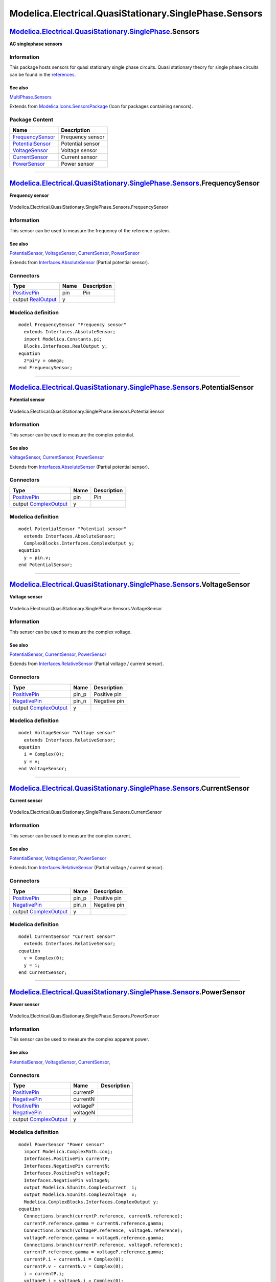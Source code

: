 =======================================================
Modelica.Electrical.QuasiStationary.SinglePhase.Sensors
=======================================================

`Modelica.Electrical.QuasiStationary.SinglePhase <Modelica_Electrical_QuasiStationary_SinglePhase.html#Modelica.Electrical.QuasiStationary.SinglePhase>`_.Sensors
-----------------------------------------------------------------------------------------------------------------------------------------------------------------

**AC singlephase sensors**

Information
~~~~~~~~~~~

::

This package hosts sensors for quasi stationary single phase circuits.
Quasi stationary theory for single phase circuits can be found in the
`references <Modelica_Electrical_QuasiStationary_UsersGuide.html#Modelica.Electrical.QuasiStationary.UsersGuide.References>`_.

See also
^^^^^^^^

`MultiPhase.Sensors <Modelica_Electrical_QuasiStationary_MultiPhase_Sensors.html#Modelica.Electrical.QuasiStationary.MultiPhase.Sensors>`_

::

Extends from
`Modelica.Icons.SensorsPackage <Modelica_Icons_SensorsPackage.html#Modelica.Icons.SensorsPackage>`_
(Icon for packages containing sensors).

Package Content
~~~~~~~~~~~~~~~

+---------------------------------------------------------------------------------------------------------------------------------------------------------------------------------------------------------------------------------------+--------------------+
| Name                                                                                                                                                                                                                                  | Description        |
+=======================================================================================================================================================================================================================================+====================+
| |image5| `FrequencySensor <Modelica_Electrical_QuasiStationary_SinglePhase_Sensors.html#Modelica.Electrical.QuasiStationary.SinglePhase.Sensors.FrequencySensor>`_                                                                    | Frequency sensor   |
+---------------------------------------------------------------------------------------------------------------------------------------------------------------------------------------------------------------------------------------+--------------------+
| |image6| `PotentialSensor <Modelica_Electrical_QuasiStationary_SinglePhase_Sensors.html#Modelica.Electrical.QuasiStationary.SinglePhase.Sensors.PotentialSensor>`_                                                                    | Potential sensor   |
+---------------------------------------------------------------------------------------------------------------------------------------------------------------------------------------------------------------------------------------+--------------------+
| |image7| `VoltageSensor <Modelica_Electrical_QuasiStationary_SinglePhase_Sensors.html#Modelica.Electrical.QuasiStationary.SinglePhase.Sensors.VoltageSensor>`_                                                                        | Voltage sensor     |
+---------------------------------------------------------------------------------------------------------------------------------------------------------------------------------------------------------------------------------------+--------------------+
| |image8| `CurrentSensor <Modelica_Electrical_QuasiStationary_SinglePhase_Sensors.html#Modelica.Electrical.QuasiStationary.SinglePhase.Sensors.CurrentSensor>`_                                                                        | Current sensor     |
+---------------------------------------------------------------------------------------------------------------------------------------------------------------------------------------------------------------------------------------+--------------------+
| |image9| `PowerSensor <Modelica_Electrical_QuasiStationary_SinglePhase_Sensors.html#Modelica.Electrical.QuasiStationary.SinglePhase.Sensors.PowerSensor>`_                                                                            | Power sensor       |
+---------------------------------------------------------------------------------------------------------------------------------------------------------------------------------------------------------------------------------------+--------------------+

--------------

|image10| `Modelica.Electrical.QuasiStationary.SinglePhase.Sensors <Modelica_Electrical_QuasiStationary_SinglePhase_Sensors.html#Modelica.Electrical.QuasiStationary.SinglePhase.Sensors>`_.FrequencySensor
-----------------------------------------------------------------------------------------------------------------------------------------------------------------------------------------------------------

**Frequency sensor**

.. figure:: Modelica.Electrical.QuasiStationary.SinglePhase.Sensors.FrequencySensorD.png
   :align: center
   :alt: Modelica.Electrical.QuasiStationary.SinglePhase.Sensors.FrequencySensor

   Modelica.Electrical.QuasiStationary.SinglePhase.Sensors.FrequencySensor

Information
~~~~~~~~~~~

::

This sensor can be used to measure the frequency of the reference
system.

See also
^^^^^^^^

`PotentialSensor <Modelica_Electrical_QuasiStationary_SinglePhase_Sensors.html#Modelica.Electrical.QuasiStationary.SinglePhase.Sensors.PotentialSensor>`_,
`VoltageSensor <Modelica_Electrical_QuasiStationary_SinglePhase_Sensors.html#Modelica.Electrical.QuasiStationary.SinglePhase.Sensors.VoltageSensor>`_,
`CurrentSensor <Modelica_Electrical_QuasiStationary_SinglePhase_Sensors.html#Modelica.Electrical.QuasiStationary.SinglePhase.Sensors.CurrentSensor>`_,
`PowerSensor <Modelica_Electrical_QuasiStationary_SinglePhase_Sensors.html#Modelica.Electrical.QuasiStationary.SinglePhase.Sensors.PowerSensor>`_

::

Extends from
`Interfaces.AbsoluteSensor <Modelica_Electrical_QuasiStationary_SinglePhase_Interfaces.html#Modelica.Electrical.QuasiStationary.SinglePhase.Interfaces.AbsoluteSensor>`_
(Partial potential sensor).

Connectors
~~~~~~~~~~

+-----------------------------------------------------------------------------------------------------------------------------------------------------------+--------+---------------+
| Type                                                                                                                                                      | Name   | Description   |
+===========================================================================================================================================================+========+===============+
| `PositivePin <Modelica_Electrical_QuasiStationary_SinglePhase_Interfaces.html#Modelica.Electrical.QuasiStationary.SinglePhase.Interfaces.PositivePin>`_   | pin    | Pin           |
+-----------------------------------------------------------------------------------------------------------------------------------------------------------+--------+---------------+
| output `RealOutput <Modelica_Blocks_Interfaces.html#Modelica.Blocks.Interfaces.RealOutput>`_                                                              | y      |               |
+-----------------------------------------------------------------------------------------------------------------------------------------------------------+--------+---------------+

Modelica definition
~~~~~~~~~~~~~~~~~~~

::

    model FrequencySensor "Frequency sensor"
      extends Interfaces.AbsoluteSensor;
      import Modelica.Constants.pi;
      Blocks.Interfaces.RealOutput y;
    equation 
      2*pi*y = omega;
    end FrequencySensor;

--------------

|image11| `Modelica.Electrical.QuasiStationary.SinglePhase.Sensors <Modelica_Electrical_QuasiStationary_SinglePhase_Sensors.html#Modelica.Electrical.QuasiStationary.SinglePhase.Sensors>`_.PotentialSensor
-----------------------------------------------------------------------------------------------------------------------------------------------------------------------------------------------------------

**Potential sensor**

.. figure:: Modelica.Electrical.QuasiStationary.SinglePhase.Sensors.PotentialSensorD.png
   :align: center
   :alt: Modelica.Electrical.QuasiStationary.SinglePhase.Sensors.PotentialSensor

   Modelica.Electrical.QuasiStationary.SinglePhase.Sensors.PotentialSensor

Information
~~~~~~~~~~~

::

This sensor can be used to measure the complex potential.

See also
^^^^^^^^

`VoltageSensor <Modelica_Electrical_QuasiStationary_SinglePhase_Sensors.html#Modelica.Electrical.QuasiStationary.SinglePhase.Sensors.VoltageSensor>`_,
`CurrentSensor <Modelica_Electrical_QuasiStationary_SinglePhase_Sensors.html#Modelica.Electrical.QuasiStationary.SinglePhase.Sensors.CurrentSensor>`_,
`PowerSensor <Modelica_Electrical_QuasiStationary_SinglePhase_Sensors.html#Modelica.Electrical.QuasiStationary.SinglePhase.Sensors.PowerSensor>`_

::

Extends from
`Interfaces.AbsoluteSensor <Modelica_Electrical_QuasiStationary_SinglePhase_Interfaces.html#Modelica.Electrical.QuasiStationary.SinglePhase.Interfaces.AbsoluteSensor>`_
(Partial potential sensor).

Connectors
~~~~~~~~~~

+-----------------------------------------------------------------------------------------------------------------------------------------------------------+--------+---------------+
| Type                                                                                                                                                      | Name   | Description   |
+===========================================================================================================================================================+========+===============+
| `PositivePin <Modelica_Electrical_QuasiStationary_SinglePhase_Interfaces.html#Modelica.Electrical.QuasiStationary.SinglePhase.Interfaces.PositivePin>`_   | pin    | Pin           |
+-----------------------------------------------------------------------------------------------------------------------------------------------------------+--------+---------------+
| output `ComplexOutput <Modelica_ComplexBlocks_Interfaces.html#Modelica.ComplexBlocks.Interfaces.ComplexOutput>`_                                          | y      |               |
+-----------------------------------------------------------------------------------------------------------------------------------------------------------+--------+---------------+

Modelica definition
~~~~~~~~~~~~~~~~~~~

::

    model PotentialSensor "Potential sensor"
      extends Interfaces.AbsoluteSensor;
      ComplexBlocks.Interfaces.ComplexOutput y;
    equation 
      y = pin.v;
    end PotentialSensor;

--------------

|image12| `Modelica.Electrical.QuasiStationary.SinglePhase.Sensors <Modelica_Electrical_QuasiStationary_SinglePhase_Sensors.html#Modelica.Electrical.QuasiStationary.SinglePhase.Sensors>`_.VoltageSensor
---------------------------------------------------------------------------------------------------------------------------------------------------------------------------------------------------------

**Voltage sensor**

.. figure:: Modelica.Electrical.QuasiStationary.SinglePhase.Sensors.VoltageSensorD.png
   :align: center
   :alt: Modelica.Electrical.QuasiStationary.SinglePhase.Sensors.VoltageSensor

   Modelica.Electrical.QuasiStationary.SinglePhase.Sensors.VoltageSensor

Information
~~~~~~~~~~~

::

This sensor can be used to measure the complex voltage.

See also
^^^^^^^^

`PotentialSensor <Modelica_Electrical_QuasiStationary_SinglePhase_Sensors.html#Modelica.Electrical.QuasiStationary.SinglePhase.Sensors.PotentialSensor>`_,
`CurrentSensor <Modelica_Electrical_QuasiStationary_SinglePhase_Sensors.html#Modelica.Electrical.QuasiStationary.SinglePhase.Sensors.CurrentSensor>`_,
`PowerSensor <Modelica_Electrical_QuasiStationary_SinglePhase_Sensors.html#Modelica.Electrical.QuasiStationary.SinglePhase.Sensors.PowerSensor>`_

::

Extends from
`Interfaces.RelativeSensor <Modelica_Electrical_QuasiStationary_SinglePhase_Interfaces.html#Modelica.Electrical.QuasiStationary.SinglePhase.Interfaces.RelativeSensor>`_
(Partial voltage / current sensor).

Connectors
~~~~~~~~~~

+-----------------------------------------------------------------------------------------------------------------------------------------------------------+----------+----------------+
| Type                                                                                                                                                      | Name     | Description    |
+===========================================================================================================================================================+==========+================+
| `PositivePin <Modelica_Electrical_QuasiStationary_SinglePhase_Interfaces.html#Modelica.Electrical.QuasiStationary.SinglePhase.Interfaces.PositivePin>`_   | pin\_p   | Positive pin   |
+-----------------------------------------------------------------------------------------------------------------------------------------------------------+----------+----------------+
| `NegativePin <Modelica_Electrical_QuasiStationary_SinglePhase_Interfaces.html#Modelica.Electrical.QuasiStationary.SinglePhase.Interfaces.NegativePin>`_   | pin\_n   | Negative pin   |
+-----------------------------------------------------------------------------------------------------------------------------------------------------------+----------+----------------+
| output `ComplexOutput <Modelica_ComplexBlocks_Interfaces.html#Modelica.ComplexBlocks.Interfaces.ComplexOutput>`_                                          | y        |                |
+-----------------------------------------------------------------------------------------------------------------------------------------------------------+----------+----------------+

Modelica definition
~~~~~~~~~~~~~~~~~~~

::

    model VoltageSensor "Voltage sensor"
      extends Interfaces.RelativeSensor;
    equation 
      i = Complex(0);
      y = v;
    end VoltageSensor;

--------------

|image13| `Modelica.Electrical.QuasiStationary.SinglePhase.Sensors <Modelica_Electrical_QuasiStationary_SinglePhase_Sensors.html#Modelica.Electrical.QuasiStationary.SinglePhase.Sensors>`_.CurrentSensor
---------------------------------------------------------------------------------------------------------------------------------------------------------------------------------------------------------

**Current sensor**

.. figure:: Modelica.Electrical.QuasiStationary.SinglePhase.Sensors.VoltageSensorD.png
   :align: center
   :alt: Modelica.Electrical.QuasiStationary.SinglePhase.Sensors.CurrentSensor

   Modelica.Electrical.QuasiStationary.SinglePhase.Sensors.CurrentSensor

Information
~~~~~~~~~~~

::

This sensor can be used to measure the complex current.

See also
^^^^^^^^

`PotentialSensor <Modelica_Electrical_QuasiStationary_SinglePhase_Sensors.html#Modelica.Electrical.QuasiStationary.SinglePhase.Sensors.PotentialSensor>`_,
`VoltageSensor <Modelica_Electrical_QuasiStationary_SinglePhase_Sensors.html#Modelica.Electrical.QuasiStationary.SinglePhase.Sensors.VoltageSensor>`_,
`PowerSensor <Modelica_Electrical_QuasiStationary_SinglePhase_Sensors.html#Modelica.Electrical.QuasiStationary.SinglePhase.Sensors.PowerSensor>`_

::

Extends from
`Interfaces.RelativeSensor <Modelica_Electrical_QuasiStationary_SinglePhase_Interfaces.html#Modelica.Electrical.QuasiStationary.SinglePhase.Interfaces.RelativeSensor>`_
(Partial voltage / current sensor).

Connectors
~~~~~~~~~~

+-----------------------------------------------------------------------------------------------------------------------------------------------------------+----------+----------------+
| Type                                                                                                                                                      | Name     | Description    |
+===========================================================================================================================================================+==========+================+
| `PositivePin <Modelica_Electrical_QuasiStationary_SinglePhase_Interfaces.html#Modelica.Electrical.QuasiStationary.SinglePhase.Interfaces.PositivePin>`_   | pin\_p   | Positive pin   |
+-----------------------------------------------------------------------------------------------------------------------------------------------------------+----------+----------------+
| `NegativePin <Modelica_Electrical_QuasiStationary_SinglePhase_Interfaces.html#Modelica.Electrical.QuasiStationary.SinglePhase.Interfaces.NegativePin>`_   | pin\_n   | Negative pin   |
+-----------------------------------------------------------------------------------------------------------------------------------------------------------+----------+----------------+
| output `ComplexOutput <Modelica_ComplexBlocks_Interfaces.html#Modelica.ComplexBlocks.Interfaces.ComplexOutput>`_                                          | y        |                |
+-----------------------------------------------------------------------------------------------------------------------------------------------------------+----------+----------------+

Modelica definition
~~~~~~~~~~~~~~~~~~~

::

    model CurrentSensor "Current sensor"
      extends Interfaces.RelativeSensor;
    equation 
      v = Complex(0);
      y = i;
    end CurrentSensor;

--------------

|image14| `Modelica.Electrical.QuasiStationary.SinglePhase.Sensors <Modelica_Electrical_QuasiStationary_SinglePhase_Sensors.html#Modelica.Electrical.QuasiStationary.SinglePhase.Sensors>`_.PowerSensor
-------------------------------------------------------------------------------------------------------------------------------------------------------------------------------------------------------

**Power sensor**

.. figure:: Modelica.Electrical.QuasiStationary.SinglePhase.Sensors.PowerSensorD.png
   :align: center
   :alt: Modelica.Electrical.QuasiStationary.SinglePhase.Sensors.PowerSensor

   Modelica.Electrical.QuasiStationary.SinglePhase.Sensors.PowerSensor

Information
~~~~~~~~~~~

::

This sensor can be used to measure the complex apparent power.

See also
^^^^^^^^

`PotentialSensor <Modelica_Electrical_QuasiStationary_SinglePhase_Sensors.html#Modelica.Electrical.QuasiStationary.SinglePhase.Sensors.PotentialSensor>`_,
`VoltageSensor <Modelica_Electrical_QuasiStationary_SinglePhase_Sensors.html#Modelica.Electrical.QuasiStationary.SinglePhase.Sensors.VoltageSensor>`_,
`CurrentSensor <Modelica_Electrical_QuasiStationary_SinglePhase_Sensors.html#Modelica.Electrical.QuasiStationary.SinglePhase.Sensors.CurrentSensor>`_,

::

Connectors
~~~~~~~~~~

+-----------------------------------------------------------------------------------------------------------------------------------------------------------+------------+---------------+
| Type                                                                                                                                                      | Name       | Description   |
+===========================================================================================================================================================+============+===============+
| `PositivePin <Modelica_Electrical_QuasiStationary_SinglePhase_Interfaces.html#Modelica.Electrical.QuasiStationary.SinglePhase.Interfaces.PositivePin>`_   | currentP   |               |
+-----------------------------------------------------------------------------------------------------------------------------------------------------------+------------+---------------+
| `NegativePin <Modelica_Electrical_QuasiStationary_SinglePhase_Interfaces.html#Modelica.Electrical.QuasiStationary.SinglePhase.Interfaces.NegativePin>`_   | currentN   |               |
+-----------------------------------------------------------------------------------------------------------------------------------------------------------+------------+---------------+
| `PositivePin <Modelica_Electrical_QuasiStationary_SinglePhase_Interfaces.html#Modelica.Electrical.QuasiStationary.SinglePhase.Interfaces.PositivePin>`_   | voltageP   |               |
+-----------------------------------------------------------------------------------------------------------------------------------------------------------+------------+---------------+
| `NegativePin <Modelica_Electrical_QuasiStationary_SinglePhase_Interfaces.html#Modelica.Electrical.QuasiStationary.SinglePhase.Interfaces.NegativePin>`_   | voltageN   |               |
+-----------------------------------------------------------------------------------------------------------------------------------------------------------+------------+---------------+
| output `ComplexOutput <Modelica_ComplexBlocks_Interfaces.html#Modelica.ComplexBlocks.Interfaces.ComplexOutput>`_                                          | y          |               |
+-----------------------------------------------------------------------------------------------------------------------------------------------------------+------------+---------------+

Modelica definition
~~~~~~~~~~~~~~~~~~~

::

    model PowerSensor "Power sensor"
      import Modelica.ComplexMath.conj;
      Interfaces.PositivePin currentP;
      Interfaces.NegativePin currentN;
      Interfaces.PositivePin voltageP;
      Interfaces.NegativePin voltageN;
      output Modelica.SIunits.ComplexCurrent  i;
      output Modelica.SIunits.ComplexVoltage  v;
      Modelica.ComplexBlocks.Interfaces.ComplexOutput y;
    equation 
      Connections.branch(currentP.reference, currentN.reference);
      currentP.reference.gamma = currentN.reference.gamma;
      Connections.branch(voltageP.reference, voltageN.reference);
      voltageP.reference.gamma = voltageN.reference.gamma;
      Connections.branch(currentP.reference, voltageP.reference);
      currentP.reference.gamma = voltageP.reference.gamma;
      currentP.i + currentN.i = Complex(0);
      currentP.v - currentN.v = Complex(0);
      i = currentP.i;
      voltageP.i + voltageN.i = Complex(0);
      voltageP.i = Complex(0);
      v = voltageP.v - voltageN.v;
    //P + j*Q = v * conj(i);
      y = v*conj(i);
    end PowerSensor;

--------------

`Automatically generated <http://www.3ds.com/>`_ Fri Nov 12 16:29:24
2010.

.. |Modelica.Electrical.QuasiStationary.SinglePhase.Sensors.FrequencySensor| image:: Modelica.Electrical.QuasiStationary.SinglePhase.Sensors.FrequencySensorS.png
.. |Modelica.Electrical.QuasiStationary.SinglePhase.Sensors.PotentialSensor| image:: Modelica.Electrical.QuasiStationary.SinglePhase.Sensors.PotentialSensorS.png
.. |Modelica.Electrical.QuasiStationary.SinglePhase.Sensors.VoltageSensor| image:: Modelica.Electrical.QuasiStationary.SinglePhase.Sensors.VoltageSensorS.png
.. |Modelica.Electrical.QuasiStationary.SinglePhase.Sensors.CurrentSensor| image:: Modelica.Electrical.QuasiStationary.SinglePhase.Sensors.CurrentSensorS.png
.. |Modelica.Electrical.QuasiStationary.SinglePhase.Sensors.PowerSensor| image:: Modelica.Electrical.QuasiStationary.SinglePhase.Sensors.PowerSensorS.png
.. |image5| image:: Modelica.Electrical.QuasiStationary.SinglePhase.Sensors.FrequencySensorS.png
.. |image6| image:: Modelica.Electrical.QuasiStationary.SinglePhase.Sensors.PotentialSensorS.png
.. |image7| image:: Modelica.Electrical.QuasiStationary.SinglePhase.Sensors.VoltageSensorS.png
.. |image8| image:: Modelica.Electrical.QuasiStationary.SinglePhase.Sensors.CurrentSensorS.png
.. |image9| image:: Modelica.Electrical.QuasiStationary.SinglePhase.Sensors.PowerSensorS.png
.. |image10| image:: Modelica.Electrical.QuasiStationary.SinglePhase.Sensors.FrequencySensorI.png
.. |image11| image:: Modelica.Electrical.QuasiStationary.SinglePhase.Sensors.PotentialSensorI.png
.. |image12| image:: Modelica.Electrical.QuasiStationary.SinglePhase.Sensors.VoltageSensorI.png
.. |image13| image:: Modelica.Electrical.QuasiStationary.SinglePhase.Sensors.CurrentSensorI.png
.. |image14| image:: Modelica.Electrical.QuasiStationary.SinglePhase.Sensors.PowerSensorI.png
